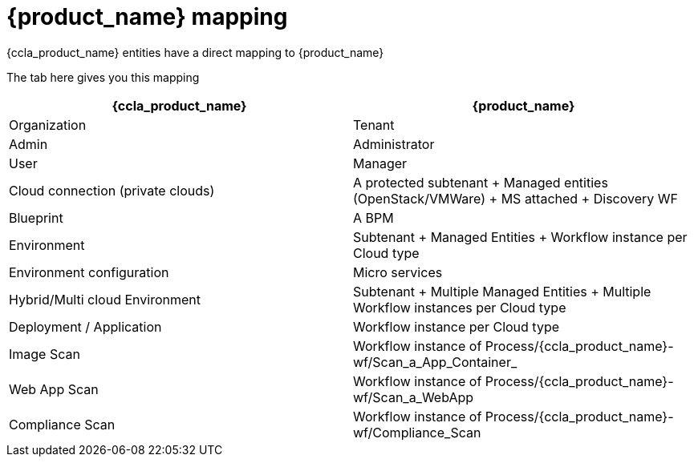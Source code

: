 = {product_name} mapping

{ccla_product_name} entities have a direct mapping to {product_name}

The tab here gives you this mapping

[cols="1,1"]
|===
|{ccla_product_name}|{product_name}

|Organization
|Tenant

|Admin
|Administrator

|User
|Manager

|Cloud connection (private clouds)
|A protected subtenant + Managed entities (OpenStack/VMWare) + MS attached + Discovery WF

|Blueprint
|A BPM

|Environment
|Subtenant + Managed Entities + Workflow instance per Cloud type

|Environment configuration
|Micro services

|Hybrid/Multi cloud Environment
|Subtenant + Multiple Managed Entities + Multiple Workflow instances per Cloud type

|Deployment / Application
|Workflow instance per Cloud type

|Image Scan
|Workflow instance of Process/{ccla_product_name}-wf/Scan_a_App_Container_

|Web App Scan
|Workflow instance of Process/{ccla_product_name}-wf/Scan_a_WebApp

|Compliance  Scan
|Workflow instance of Process/{ccla_product_name}-wf/Compliance_Scan

|===
